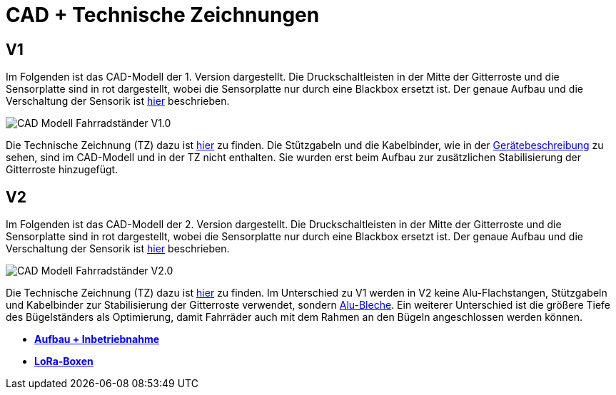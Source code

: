# CAD + Technische Zeichnungen

## V1

Im Folgenden ist das CAD-Modell der 1. Version dargestellt. Die Druckschaltleisten in der Mitte der Gitterroste und die Sensorplatte sind in rot dargestellt, wobei die Sensorplatte nur durch eine Blackbox ersetzt ist. Der genaue Aufbau und die Verschaltung der Sensorik ist link:..[hier] beschrieben.

image::CAD-Modell_Fahrradständer_V1.0.png[]

Die Technische Zeichnung (TZ) dazu ist link:TZ_V1_ZSB_Fahrradständer.pdf[hier] zu finden. Die Stützgabeln und die Kabelbinder, wie in der link:..[Gerätebeschreibung] zu sehen, sind im CAD-Modell und in der TZ nicht enthalten. Sie wurden erst beim Aufbau zur zusätzlichen Stabilisierung der Gitterroste hinzugefügt.

## V2

Im Folgenden ist das CAD-Modell der 2. Version dargestellt. Die Druckschaltleisten in der Mitte der Gitterroste und die Sensorplatte sind in rot dargestellt, wobei die Sensorplatte nur durch eine Blackbox ersetzt ist. Der genaue Aufbau und die Verschaltung der Sensorik ist link:..[hier] beschrieben.

image::CAD-Modell_Fahrradständer_V2.0.png[]

Die Technische Zeichnung (TZ) dazu ist link:TZ_V2_ZSB_Fahrradständer.pdf[hier] zu finden. Im Unterschied zu V1 werden in V2 keine Alu-Flachstangen, Stützgabeln und Kabelbinder zur Stabilisierung der Gitterroste verwendet, sondern link:TZ_Alu_Blech_V2_Fahrradständer.pdf[Alu-Bleche]. Ein weiterer Unterschied ist die größere Tiefe des Bügelständers als Optimierung, damit Fahrräder auch mit dem Rahmen an den Bügeln angeschlossen werden können.

- *link:../Aufbau+Inbetriebnahme[Aufbau + Inbetriebnahme]*
- *link:../LoRa-Boxen[LoRa-Boxen]*
